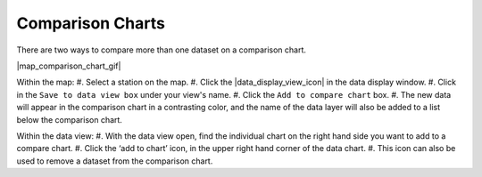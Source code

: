 .. _comparison-charts-how-to:

#################
Comparison Charts
#################

There are two ways to compare more than one dataset on a comparison chart.

|map_comparison_chart_gif|

Within the map:
#. Select a station on the map.
#. Click the |data_display_view_icon| in the data display window.
#. Click in the ``Save to data view box`` under your view's name.
#. Click the ``Add to compare chart`` box.
#. The new data will appear in the comparison chart in a contrasting color, and the name of the data layer will also be added to a list below the comparison chart.

Within the data view:
#. With the data view open, find the individual chart on the right hand side you want to add to a compare chart.
#. Click the ‘add to chart’ icon, in the upper right hand corner of the data chart.
#. This icon can also be used to remove a dataset from the comparison chart. 
